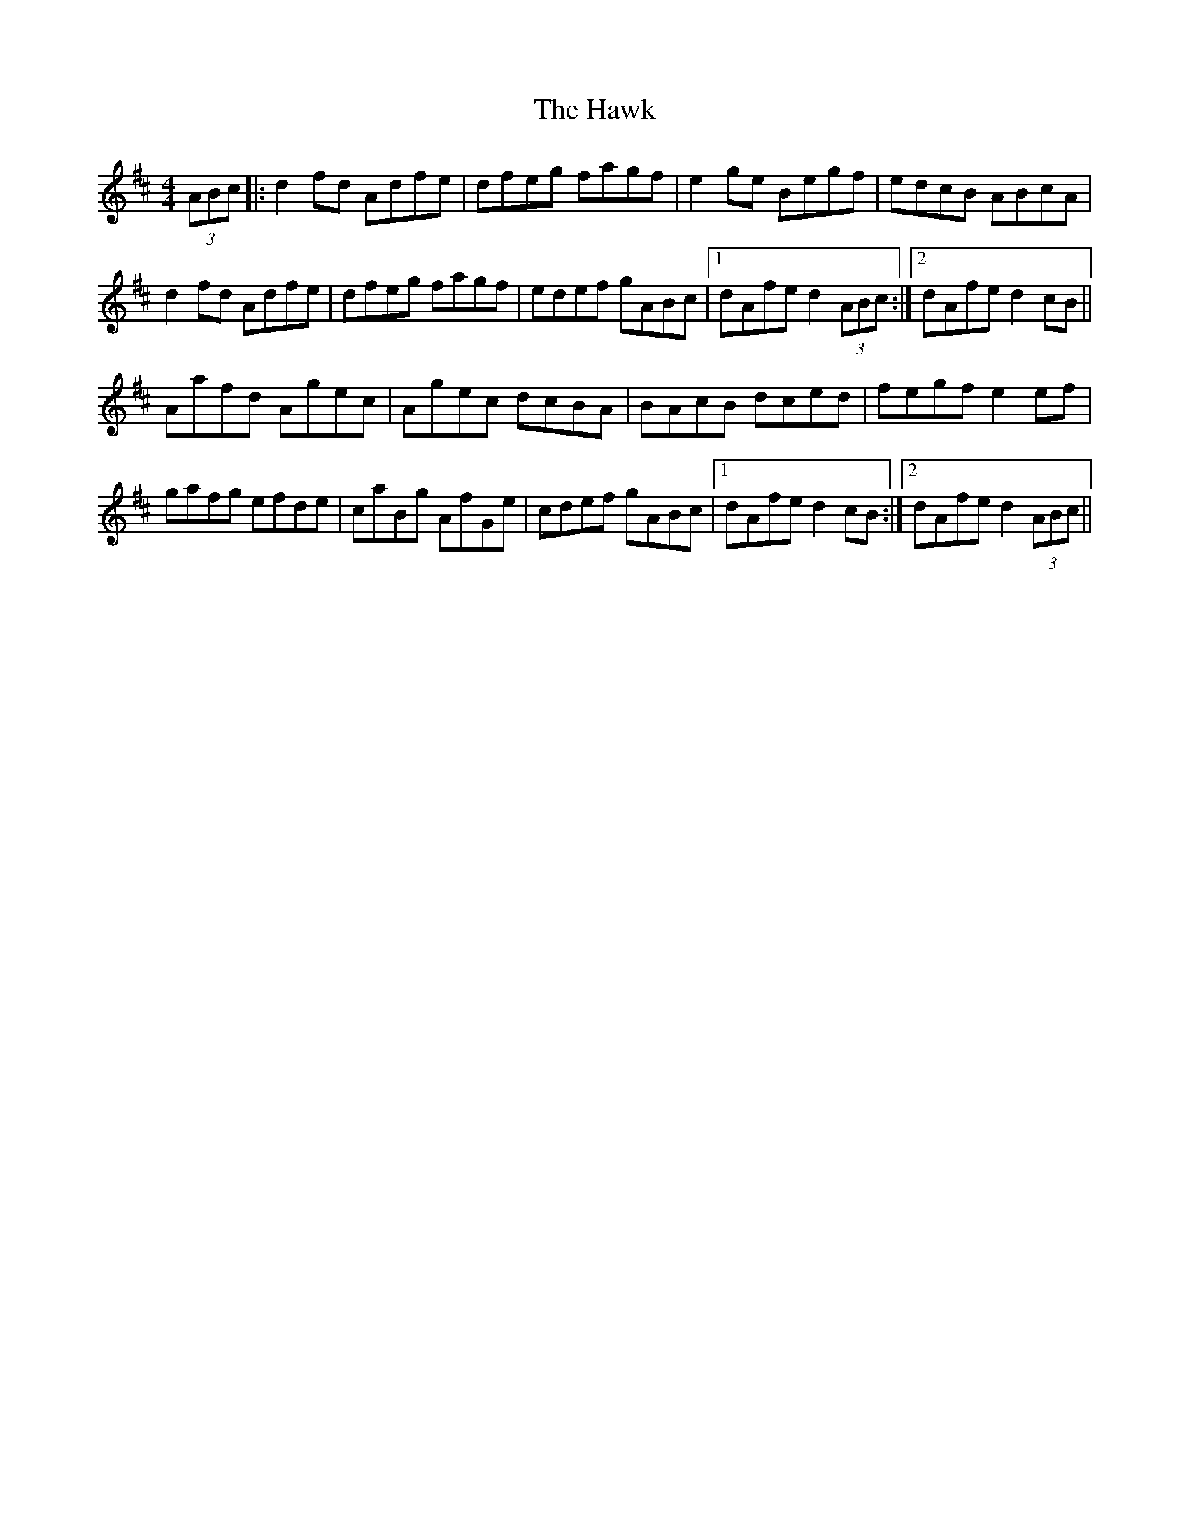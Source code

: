 X: 16946
T: Hawk, The
R: hornpipe
M: 4/4
K: Dmajor
(3ABc|:d2 fd Adfe|dfeg fagf|e2 ge Begf|edcB ABcA|
d2 fd Adfe|dfeg fagf|edef gABc|1 dAfe d2 (3ABc:|2 dAfe d2 cB||
Aafd Agec|Agec dcBA|BAcB dced|fegf e2 ef|
gafg efde|caBg AfGe|cdef gABc|1 dAfe d2 cB:|2 dAfe d2 (3ABc||


